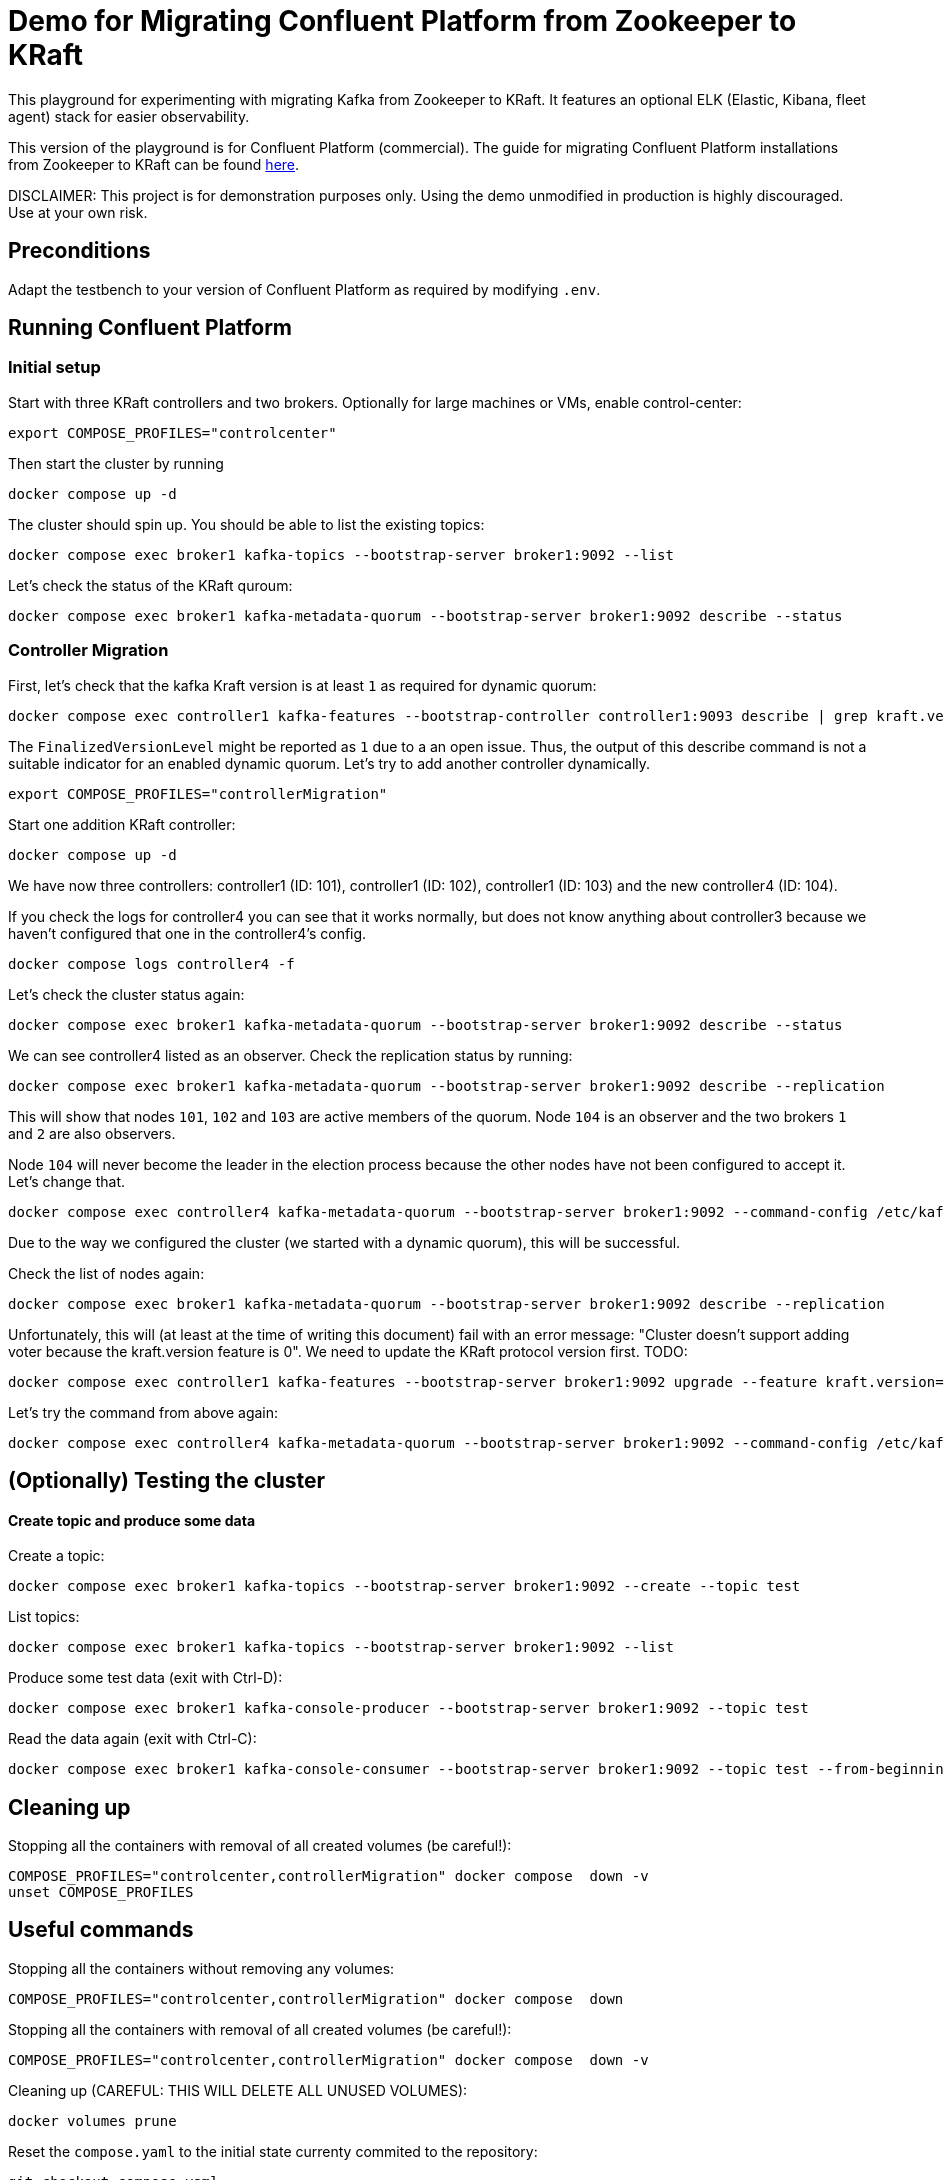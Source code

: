 = Demo for Migrating Confluent Platform from Zookeeper to KRaft

This playground for experimenting with migrating Kafka from Zookeeper to KRaft.
It features an optional ELK (Elastic, Kibana, fleet agent) stack for easier observability.

This version of the playground is for Confluent Platform (commercial). The guide for migrating Confluent Platform installations from Zookeeper to KRaft can be found link:https://docs.confluent.io/platform/current/installation/migrate-zk-kraft.html#[here].

DISCLAIMER: This project is for demonstration purposes only. Using the demo unmodified in production is highly discouraged. Use at your own risk.

== Preconditions

Adapt the testbench to your version of Confluent Platform as required by modifying `.env`.

== Running Confluent Platform

=== Initial setup

Start with three KRaft controllers and two brokers. Optionally for large machines or VMs, enable control-center:

```shell
export COMPOSE_PROFILES="controlcenter"
```

Then start the cluster by running

```shell
docker compose up -d
```

The cluster should spin up. You should be able to list the existing topics:

```shell
docker compose exec broker1 kafka-topics --bootstrap-server broker1:9092 --list
```

Let's check the status of the KRaft quroum:

```shell
docker compose exec broker1 kafka-metadata-quorum --bootstrap-server broker1:9092 describe --status
```


=== Controller Migration

First, let's check that the kafka Kraft version is at least `1` as required for dynamic quorum:

```shell
docker compose exec controller1 kafka-features --bootstrap-controller controller1:9093 describe | grep kraft.version
```

The `FinalizedVersionLevel` might be reported as `1` due to a an open issue. Thus, the output of this describe command is  not a suitable indicator for an enabled dynamic quorum. Let's try to add another controller dynamically.

```shell
export COMPOSE_PROFILES="controllerMigration"
```

Start one addition KRaft controller:

```shell
docker compose up -d
```

We have now three controllers: controller1 (ID: 101), controller1 (ID: 102), controller1 (ID: 103) and the new controller4 (ID: 104).

If you check the logs for controller4 you can see that it works normally, but does not know anything about controller3 because we haven't configured that one in the controller4's config.

```shell
docker compose logs controller4 -f
```

Let's check the cluster status again:

```shell
docker compose exec broker1 kafka-metadata-quorum --bootstrap-server broker1:9092 describe --status
```

We can see controller4 listed as an observer. Check the replication status by running:

```shell
docker compose exec broker1 kafka-metadata-quorum --bootstrap-server broker1:9092 describe --replication
```

This will show that nodes `101`, `102` and `103` are active members of the quorum. Node `104` is an observer and the two brokers `1` and `2` are also observers.

Node `104` will never become the leader in the election process because the other nodes have not been configured to accept it. Let's change that.

```shell
docker compose exec controller4 kafka-metadata-quorum --bootstrap-server broker1:9092 --command-config /etc/kafka/kafka.properties add-controller
```

Due to the way we configured the cluster (we started with a dynamic quorum), this will be successful.

Check the list of nodes again:

```shell
docker compose exec broker1 kafka-metadata-quorum --bootstrap-server broker1:9092 describe --replication
```

Unfortunately, this will (at least at the time of writing this document) fail with an error message: "Cluster doesn't support adding voter because the kraft.version feature is 0".
We need to update the KRaft protocol version first. TODO:

```shell
docker compose exec controller1 kafka-features --bootstrap-server broker1:9092 upgrade --feature kraft.version=1
```

Let's try the command from above again:

```shell
docker compose exec controller4 kafka-metadata-quorum --bootstrap-server broker1:9092 --command-config /etc/kafka/kafka.properties add-controller
```

== (Optionally) Testing the cluster

==== Create topic and produce some data

Create a topic:

```
docker compose exec broker1 kafka-topics --bootstrap-server broker1:9092 --create --topic test
```

List topics:

```
docker compose exec broker1 kafka-topics --bootstrap-server broker1:9092 --list
```

Produce some test data (exit with Ctrl-D):

```
docker compose exec broker1 kafka-console-producer --bootstrap-server broker1:9092 --topic test
```

Read the data again (exit with Ctrl-C):

```
docker compose exec broker1 kafka-console-consumer --bootstrap-server broker1:9092 --topic test --from-beginning
```

## Cleaning up

Stopping all the  containers with removal of all created volumes (be careful!):

```shell
COMPOSE_PROFILES="controlcenter,controllerMigration" docker compose  down -v
unset COMPOSE_PROFILES
```

## Useful commands

Stopping all the containers without removing any volumes:
```shell
COMPOSE_PROFILES="controlcenter,controllerMigration" docker compose  down
```

Stopping all the  containers with removal of all created volumes (be careful!):
```shell
COMPOSE_PROFILES="controlcenter,controllerMigration" docker compose  down -v
```

Cleaning up (CAREFUL: THIS WILL DELETE ALL UNUSED VOLUMES):
```shell
docker volumes prune
```

Reset the `compose.yaml` to the initial state currenty commited to the repository:
```shell
git checkout compose.yaml
```

